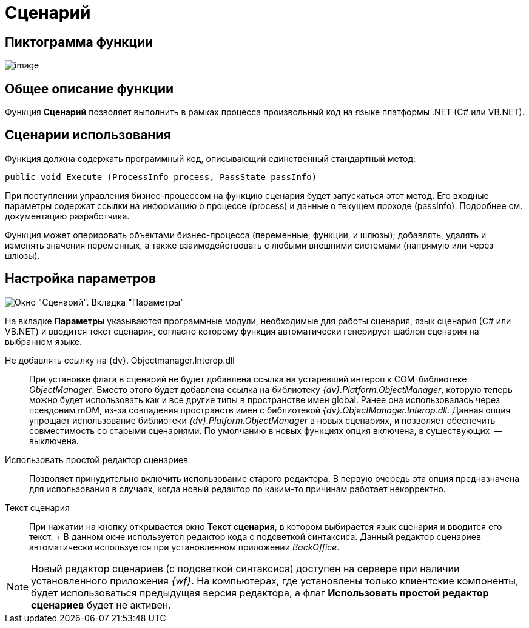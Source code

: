 = Сценарий

== Пиктограмма функции

image:Buttons/Function_Script.png[image]

== Общее описание функции

Функция *Сценарий* позволяет выполнить в рамках процесса произвольный код на языке платформы .NET (C# или VB.NET).

== Сценарии использования

Функция должна содержать программный код, описывающий единственный стандартный метод:

[source,pre,codeblock]
----
public void Execute (ProcessInfo process, PassState passInfo)
----

При поступлении управления бизнес-процессом на функцию сценария будет запускаться этот метод. Его входные параметры содержат ссылки на информацию о процессе (process) и данные о текущем проходе (passInfo). Подробнее см. документацию разработчика.

Функция может оперировать объектами бизнес-процесса (переменные, функции, и шлюзы); добавлять, удалять и изменять значения переменных, а также взаимодействовать с любыми внешними системами (напрямую или через шлюзы).

== Настройка параметров

image::Parameters_Script.png[ Окно "Сценарий". Вкладка "Параметры"]

На вкладке *Параметры* указываются программные модули, необходимые для работы сценария, язык сценария (С# или VB.NET) и вводится текст сценария, согласно которому функция автоматически генерирует шаблон сценария на выбранном языке.

Не добавлять ссылку на {dv}. Objectmanager.Interop.dll::
  При установке флага в сценарий не будет добавлена ссылка на устаревший интероп к COM-библиотеке [.keyword .parmname]_ObjectManager_. Вместо этого будет добавлена ссылка на библиотеку [.keyword .parmname]_{dv}.Platform.ObjectManager_, которую теперь можно будет использовать как и все другие типы в пространстве имен global. Ранее она использовалась через псевдоним mOM, из-за совпадения пространств имен с библиотекой [.keyword .parmname]_{dv}.ObjectManager.Interop.dll_. Данная опция упрощает использование библиотеки [.keyword .parmname]_{dv}.Platform.ObjectManager_ в новых сценариях, и позволяет обеспечить совместимость со старыми сценариями. По умолчанию в новых функциях опция включена, в существующих  -- выключена.
Использовать простой редактор сценариев::
  Позволяет принудительно включить использование старого редактора. В первую очередь эта опция предназначена для использования в случаях, когда новый редактор по каким-то причинам работает некорректно.
Текст сценария::
  При нажатии на кнопку открывается окно *Текст сценария*, в котором выбирается язык сценария и вводится его текст.
  +
  В данном окне используется редактор кода с подсветкой синтаксиса. Данный редактор сценариев автоматически используется при установленном приложении _BackOffice_.

[NOTE]
====
Новый редактор сценариев (с подсветкой синтаксиса) доступен на сервере при наличии установленного приложения _{wf}_. На компьютерах, где установлены только клиентские компоненты, будет использоваться предыдущая версия редактора, а флаг *Использовать простой редактор сценариев* будет не активен.
====
